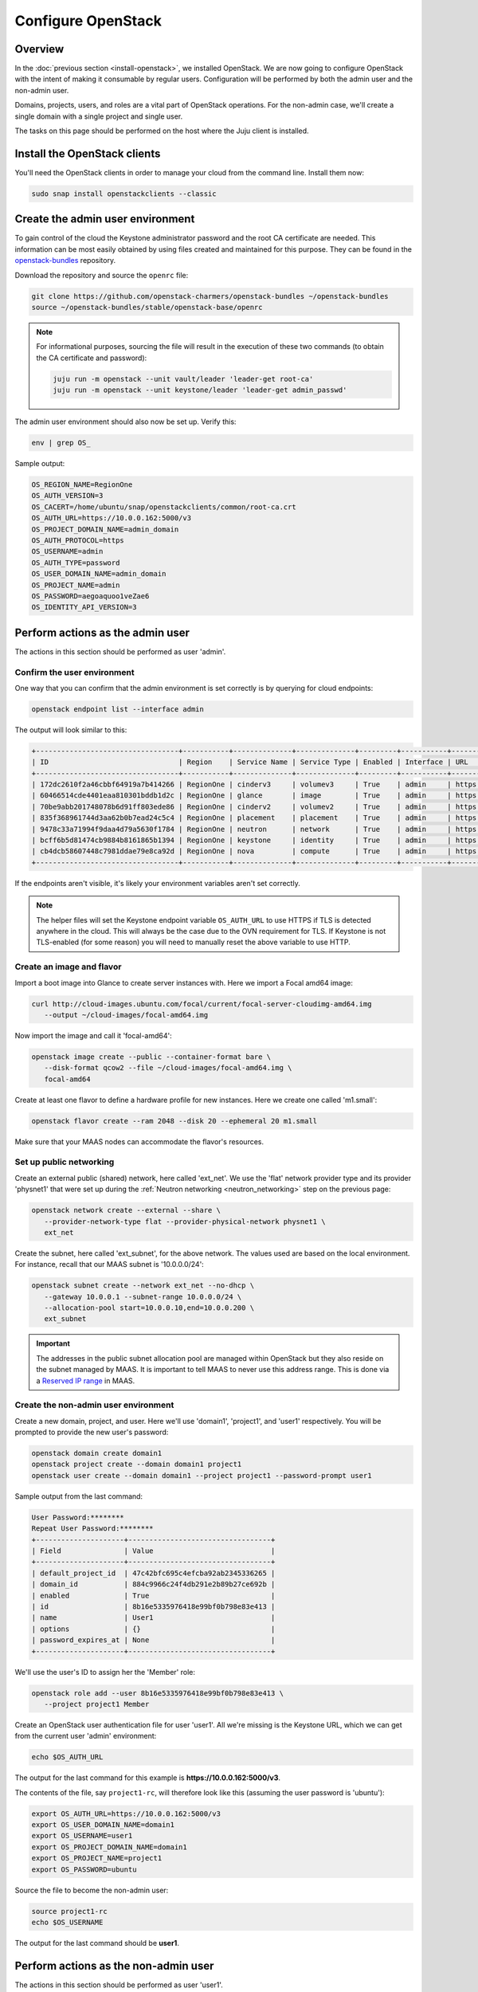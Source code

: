 ===================
Configure OpenStack
===================

Overview
--------

In the :doc:`previous section <install-openstack>`, we installed OpenStack. We
are now going to configure OpenStack with the intent of making it consumable by
regular users. Configuration will be performed by both the admin user and the
non-admin user.

Domains, projects, users, and roles are a vital part of OpenStack operations.
For the non-admin case, we'll create a single domain with a single project and
single user.

The tasks on this page should be performed on the host where the Juju client is
installed.

Install the OpenStack clients
-----------------------------

You'll need the OpenStack clients in order to manage your cloud from the
command line. Install them now:

.. code-block:: none

   sudo snap install openstackclients --classic

Create the admin user environment
---------------------------------

To gain control of the cloud the Keystone administrator password and the root
CA certificate are needed. This information can be most easily obtained by
using files created and maintained for this purpose. They can be found in the
`openstack-bundles`_ repository.

Download the repository and source the ``openrc`` file:

.. code-block:: none

   git clone https://github.com/openstack-charmers/openstack-bundles ~/openstack-bundles
   source ~/openstack-bundles/stable/openstack-base/openrc

.. note::

   For informational purposes, sourcing the file will result in the execution
   of these two commands (to obtain the CA certificate and password):

   .. code-block:: none

      juju run -m openstack --unit vault/leader 'leader-get root-ca'
      juju run -m openstack --unit keystone/leader 'leader-get admin_passwd'

The admin user environment should also now be set up. Verify this:

.. code-block:: none

   env | grep OS_

Sample output:

.. code-block:: console

   OS_REGION_NAME=RegionOne
   OS_AUTH_VERSION=3
   OS_CACERT=/home/ubuntu/snap/openstackclients/common/root-ca.crt
   OS_AUTH_URL=https://10.0.0.162:5000/v3
   OS_PROJECT_DOMAIN_NAME=admin_domain
   OS_AUTH_PROTOCOL=https
   OS_USERNAME=admin
   OS_AUTH_TYPE=password
   OS_USER_DOMAIN_NAME=admin_domain
   OS_PROJECT_NAME=admin
   OS_PASSWORD=aegoaquoo1veZae6
   OS_IDENTITY_API_VERSION=3

Perform actions as the admin user
---------------------------------

The actions in this section should be performed as user 'admin'.

Confirm the user environment
~~~~~~~~~~~~~~~~~~~~~~~~~~~~

One way that you can confirm that the admin environment is set correctly is by
querying for cloud endpoints:

.. code-block:: none

   openstack endpoint list --interface admin

The output will look similar to this:

.. code-block:: console

   +----------------------------------+-----------+--------------+--------------+---------+-----------+------------------------------------------+
   | ID                               | Region    | Service Name | Service Type | Enabled | Interface | URL                                      |
   +----------------------------------+-----------+--------------+--------------+---------+-----------+------------------------------------------+
   | 172dc2610f2a46cbbf64919a7b414266 | RegionOne | cinderv3     | volumev3     | True    | admin     | https://10.0.0.171:8776/v3/$(tenant_id)s |
   | 60466514cde4401eaa810301bddb1d2c | RegionOne | glance       | image        | True    | admin     | https://10.0.0.167:9292                  |
   | 70be9abb201748078b6d91ff803ede86 | RegionOne | cinderv2     | volumev2     | True    | admin     | https://10.0.0.171:8776/v2/$(tenant_id)s |
   | 835f368961744d3aa62b0b7ead24c5c4 | RegionOne | placement    | placement    | True    | admin     | https://10.0.0.165:8778                  |
   | 9478c33a71994f9daa4d79a5630f1784 | RegionOne | neutron      | network      | True    | admin     | https://10.0.0.161:9696                  |
   | bcff6b5d81474cb9884b8161865b1394 | RegionOne | keystone     | identity     | True    | admin     | https://10.0.0.162:35357/v3              |
   | cb4dcb58607448c7981ddae79e8ca92d | RegionOne | nova         | compute      | True    | admin     | https://10.0.0.164:8774/v2.1             |
   +----------------------------------+-----------+--------------+--------------+---------+-----------+------------------------------------------+

If the endpoints aren't visible, it's likely your environment variables aren't
set correctly.

.. note::

   The helper files will set the Keystone endpoint variable ``OS_AUTH_URL`` to
   use HTTPS if TLS is detected anywhere in the cloud. This will always be the
   case due to the OVN requirement for TLS. If Keystone is not TLS-enabled (for
   some reason) you will need to manually reset the above variable to use HTTP.

Create an image and flavor
~~~~~~~~~~~~~~~~~~~~~~~~~~

Import a boot image into Glance to create server instances with. Here we import
a Focal amd64 image:

.. code-block:: none

   curl http://cloud-images.ubuntu.com/focal/current/focal-server-cloudimg-amd64.img
      --output ~/cloud-images/focal-amd64.img

Now import the image and call it 'focal-amd64':

.. code-block:: none

   openstack image create --public --container-format bare \
      --disk-format qcow2 --file ~/cloud-images/focal-amd64.img \
      focal-amd64

Create at least one flavor to define a hardware profile for new instances. Here
we create one called 'm1.small':

.. code-block:: none

   openstack flavor create --ram 2048 --disk 20 --ephemeral 20 m1.small

Make sure that your MAAS nodes can accommodate the flavor's resources.

.. _public_networking:

Set up public networking
~~~~~~~~~~~~~~~~~~~~~~~~

Create an external public (shared) network, here called 'ext_net'. We use the
'flat' network provider type and its provider 'physnet1' that were set up
during the :ref:`Neutron networking <neutron_networking>` step on the previous
page:

.. code-block:: none

   openstack network create --external --share \
      --provider-network-type flat --provider-physical-network physnet1 \
      ext_net

Create the subnet, here called 'ext_subnet', for the above network. The values
used are based on the local environment. For instance, recall that our MAAS
subnet is '10.0.0.0/24':

.. code-block:: none

   openstack subnet create --network ext_net --no-dhcp \
      --gateway 10.0.0.1 --subnet-range 10.0.0.0/24 \
      --allocation-pool start=10.0.0.10,end=10.0.0.200 \
      ext_subnet

.. important::

   The addresses in the public subnet allocation pool are managed within
   OpenStack but they also reside on the subnet managed by MAAS. It is
   important to tell MAAS to never use this address range. This is done via a
   `Reserved IP range`_ in MAAS.

Create the non-admin user environment
~~~~~~~~~~~~~~~~~~~~~~~~~~~~~~~~~~~~~

Create a new domain, project, and user. Here we'll use 'domain1', 'project1',
and 'user1' respectively. You will be prompted to provide the new user's
password:

.. code-block:: none

   openstack domain create domain1
   openstack project create --domain domain1 project1
   openstack user create --domain domain1 --project project1 --password-prompt user1

Sample output from the last command:

.. code-block:: console

   User Password:********
   Repeat User Password:********
   +---------------------+----------------------------------+
   | Field               | Value                            |
   +---------------------+----------------------------------+
   | default_project_id  | 47c42bfc695c4efcba92ab2345336265 |
   | domain_id           | 884c9966c24f4db291e2b89b27ce692b |
   | enabled             | True                             |
   | id                  | 8b16e5335976418e99bf0b798e83e413 |
   | name                | User1                            |
   | options             | {}                               |
   | password_expires_at | None                             |
   +---------------------+----------------------------------+

We'll use the user's ID to assign her the 'Member' role:

.. code-block:: none

   openstack role add --user 8b16e5335976418e99bf0b798e83e413 \
      --project project1 Member

Create an OpenStack user authentication file for user 'user1'. All we're
missing is the Keystone URL, which we can get from the current user 'admin'
environment:

.. code-block:: none

   echo $OS_AUTH_URL

The output for the last command for this example is
**https://10.0.0.162:5000/v3**.

The contents of the file, say ``project1-rc``, will therefore look like this
(assuming the user password is 'ubuntu'):

.. code-block:: ini

   export OS_AUTH_URL=https://10.0.0.162:5000/v3
   export OS_USER_DOMAIN_NAME=domain1
   export OS_USERNAME=user1
   export OS_PROJECT_DOMAIN_NAME=domain1
   export OS_PROJECT_NAME=project1
   export OS_PASSWORD=ubuntu

Source the file to become the non-admin user:

.. code-block:: none

   source project1-rc
   echo $OS_USERNAME

The output for the last command should be **user1**.

Perform actions as the non-admin user
-------------------------------------

The actions in this section should be performed as user 'user1'.

Set the user environment
~~~~~~~~~~~~~~~~~~~~~~~~

Perform a cloud query to ensure the user environment is functioning correctly:

.. code-block:: none

   openstack image list
   +--------------------------------------+-------------+--------+
   | ID                                   | Name        | Status |
   +--------------------------------------+-------------+--------+
   | 82517c74-1226-4dab-8a6b-59b4fe07f681 | focal-amd64 | active |
   +--------------------------------------+-------------+--------+

The image that was previously imported by the admin user should be returned.

Set up private networking
~~~~~~~~~~~~~~~~~~~~~~~~~

In order to get a fixed IP address to access any created instances we need a
project-specific network with a private subnet. We'll also need a router to
link this network to the public network created earlier.

The non-admin user now creates a private internal network called 'user1_net'
and an accompanying subnet called 'user1_subnet' (the DNS server is pointing to
the MAAS server at 10.0.0.2):

.. code-block:: none

   openstack network create --internal user1_net

   openstack subnet create --network user1_net --dns-nameserver 10.0.0.2 \
      --gateway 192.168.0.1 --subnet-range 192.168.0/24 \
      --allocation-pool start=192.168.0.10,end=192.168.0.200 \
      user1_subnet

Now a router called 'user1_router' is created, added to the subnet, and told to
use the public external network as its gateway network:

.. code-block:: none

   openstack router create user1_router
   openstack router set --external-gateway ext_net user1_router
   openstack router add subnet user1_router user1_subnet

Configure SSH and security groups
~~~~~~~~~~~~~~~~~~~~~~~~~~~~~~~~~

An SSH keypair needs to be imported into the cloud in order to access your
instances.

Generate one first if you do not yet have one. This command creates a
passphraseless keypair (remove the `-N` option to avoid that):

.. code-block:: none

   ssh-keygen -q -N '' -f ~/cloud-keys/user1-key

To import a keypair:

.. code-block:: none

   openstack keypair create --public-key ~/cloud-keys/user1-key.pub user1

Security groups will need to be configured to allow the passing of SSH traffic.
You can alter the default group rules or create a new group with its own rules.
We do the latter by creating a group called 'Allow_SSH':

.. code-block:: none

   openstack security group create --description 'Allow SSH' Allow_SSH
   openstack security group rule create --proto tcp --dst-port 22 Allow_SSH

Create and access an instance
~~~~~~~~~~~~~~~~~~~~~~~~~~~~~

Create a Focal amd64 instance called 'focal-1':

.. code-block:: none

   openstack server create --image focal-amd64 --flavor m1.small \
      --key-name user1 --network user1_net --security-group Allow_SSH \
      focal-1

Request and assign a floating IP address to the new instance:

.. code-block:: none

   FLOATING_IP=$(openstack floating ip create -f value -c floating_ip_address ext_net)
   openstack server add floating ip focal-1 $FLOATING_IP

Ask for a listing of all instances within the context of the current project
('project1'):

.. code-block:: none

   openstack server list

Sample output:

.. code-block:: console

   +--------------------------------------+---------+--------+-------------------------------------+-------------+----------+
   | ID                                   | Name    | Status | Networks                            | Image       | Flavor   |
   +--------------------------------------+---------+--------+-------------------------------------+-------------+----------+
   | 687b96d0-ab22-459b-935b-a9d0b7e9964c | focal-1 | ACTIVE | user1_net=192.168.0.154, 10.0.0.187 | focal-amd64 | m1.small |
   +--------------------------------------+---------+--------+-------------------------------------+-------------+----------+

The first address listed is in the private network and the second one is in the
public network:

You can monitor the booting of the instance with this command:

.. code-block:: none

   openstack console log show focal-1

The instance is ready when the output contains:

.. code-block:: console

   .
   .
   .
   Ubuntu 20.04.2 LTS focal-1 ttyS0

   focal-1 login:

Connect to the instance in this way:

.. code-block:: none

   ssh -i ~/cloud-keys/user1-key ubuntu@$FLOATING_IP

Next steps
----------

You now have a functional OpenStack cloud managed by MAAS-backed Juju.

Go on to read the many Charmed OpenStack topics in this guide or consider the
`OpenStack Administrator Guides`_ for upstream OpenStack administrative help.

.. LINKS
.. _openstack-bundles: https://github.com/openstack-charmers/openstack-bundles
.. _Reserved IP range: https://maas.io/docs/concepts-and-terms#heading--ip-ranges
.. _OpenStack Administrator Guides: http://docs.openstack.org/user-guide-admin/content
